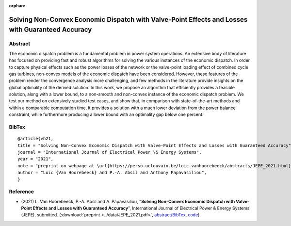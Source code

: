 :orphan:

Solving Non-Convex Economic Dispatch with Valve-Point Effects and Losses with Guaranteed Accuracy
___________________________________________________________________________________________________________

Abstract
========

The economic dispatch problem is a fundamental problem in power system operations. An extensive body of literature has focused on providing fast and robust algorithms for solving the various instances of the economic dispatch. In order to capture physical effects such as the power losses of the network or the valve-point loading effect of combined cycle gas turbines, non-convex models of the economic dispatch have been considered. However, these features of the problem render the convergence analysis more challenging, and few methods in the literature provide insights on the global optimality of the derived solution. In this work, we propose an algorithm that efficiently provides a feasible solution, along with a lower bound, to a non-smooth and non-convex instance of the economic dispatch problem. We test our method on extensively studied test cases, and show that, in comparison with state-of-the-art methods and within a comparable computation time, it provides a solution with a much lower deviation from the power balance constraint, while furthermore producing a lower bound with an optimality gap below one percent.

BibTex
======

::

        @article{vh21,
        title = "Solving Non-Convex Economic Dispatch with Valve-Point Effects and Losses with Guaranteed Accuracy",
        journal = "International Journal of Electrical Power \& Energy Systems",
        year = "2021",
        note = "preprint on webpage at \url{https://perso.uclouvain.be/loic.vanhoorebeeck/abstracts/JEPE_2021.html}",
        author = "Loïc {Van Hoorebeeck} and P.-A. Absil and Anthony Papavasiliou",
        }

Reference
=========

- (2021) L. Van Hoorebeeck, P.-A. Absil and A. Papavasiliou, 
  "**Solving Non-Convex Economic Dispatch with Valve-Point Effects and Losses with Guaranteed Accuracy**",
  International Journal of Electrical Power & Energy Systems (JEPE), submitted.
  (:download:`preprint <../data/JEPE_2021.pdf>`,
  `abstract/BibTex <JEPE_2021.html>`__,
  `code <https://gitlab.com/Loicvh/apla-rsg>`__)
